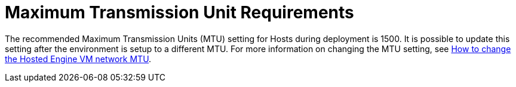 :_content-type: CONCEPT
[id='MTU_Requirements_{context}']
= Maximum Transmission Unit Requirements

// Included in:
// PPG
// Install

The recommended Maximum Transmission Units (MTU) setting for Hosts during deployment is 1500. It is possible to update this setting after the environment is setup to a different MTU. For more information on changing the MTU setting, see link:https://access.redhat.com/solutions/4129641[How to change the Hosted Engine VM network MTU].
